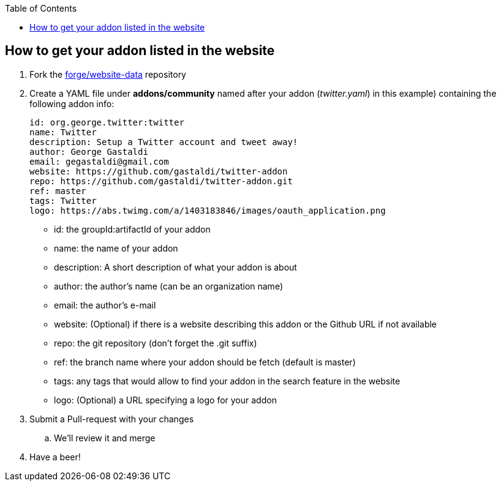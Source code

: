 :toc:
:toclevels: 4

== How to get your addon listed in the website

. Fork the link:https://github.com/forge/website-data/fork[forge/website-data] repository
. Create a YAML file under *addons/community* named after your addon (_twitter.yaml_) in this example) containing the following addon info:
+
[source,yaml]
----
id: org.george.twitter:twitter
name: Twitter
description: Setup a Twitter account and tweet away!
author: George Gastaldi
email: gegastaldi@gmail.com
website: https://github.com/gastaldi/twitter-addon
repo: https://github.com/gastaldi/twitter-addon.git
ref: master
tags: Twitter
logo: https://abs.twimg.com/a/1403183846/images/oauth_application.png
----

- id: the groupId:artifactId of your addon
- name: the name of your addon
- description: A short description of what your addon is about
- author: the author's name (can be an organization name)
- email: the author's e-mail
- website: (Optional) if there is a website describing this addon or the Github URL if not available
- repo: the git repository (don't forget the .git suffix)
- ref: the branch name where your addon should be fetch (default is master)
- tags: any tags that would allow to find your addon in the search feature in the website
- logo: (Optional) a URL specifying a logo for your addon

. Submit a Pull-request with your changes
.. We'll review it and merge
. Have a beer!


